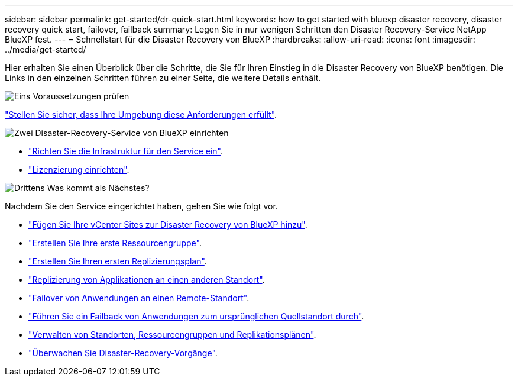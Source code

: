 ---
sidebar: sidebar 
permalink: get-started/dr-quick-start.html 
keywords: how to get started with bluexp disaster recovery, disaster recovery quick start, failover, failback 
summary: Legen Sie in nur wenigen Schritten den Disaster Recovery-Service NetApp BlueXP fest. 
---
= Schnellstart für die Disaster Recovery von BlueXP
:hardbreaks:
:allow-uri-read: 
:icons: font
:imagesdir: ../media/get-started/


[role="lead"]
Hier erhalten Sie einen Überblick über die Schritte, die Sie für Ihren Einstieg in die Disaster Recovery von BlueXP benötigen. Die Links in den einzelnen Schritten führen zu einer Seite, die weitere Details enthält.

.image:https://raw.githubusercontent.com/NetAppDocs/common/main/media/number-1.png["Eins"] Voraussetzungen prüfen
[role="quick-margin-para"]
link:../get-started/dr-prerequisites.html["Stellen Sie sicher, dass Ihre Umgebung diese Anforderungen erfüllt"].

.image:https://raw.githubusercontent.com/NetAppDocs/common/main/media/number-2.png["Zwei"] Disaster-Recovery-Service von BlueXP einrichten
[role="quick-margin-list"]
* link:../get-started/dr-setup.html["Richten Sie die Infrastruktur für den Service ein"].
* link:../get-started/dr-licensing.html["Lizenzierung einrichten"].


.image:https://raw.githubusercontent.com/NetAppDocs/common/main/media/number-3.png["Drittens"] Was kommt als Nächstes?
[role="quick-margin-para"]
Nachdem Sie den Service eingerichtet haben, gehen Sie wie folgt vor.

[role="quick-margin-list"]
* link:../use/sites-add.html["Fügen Sie Ihre vCenter Sites zur Disaster Recovery von BlueXP hinzu"].
* link:../use/manage.html#manage-resource-groups["Erstellen Sie Ihre erste Ressourcengruppe"].
* link:../use/drplan-create.html["Erstellen Sie Ihren ersten Replizierungsplan"].
* link:../use/replicate.html["Replizierung von Applikationen an einen anderen Standort"].
* link:../use/failover.html["Failover von Anwendungen an einen Remote-Standort"].
* link:../use/failback.html["Führen Sie ein Failback von Anwendungen zum ursprünglichen Quellstandort durch"].
* link:../use/manage.html["Verwalten von Standorten, Ressourcengruppen und Replikationsplänen"].
* link:../use/monitor-jobs.html["Überwachen Sie Disaster-Recovery-Vorgänge"].

